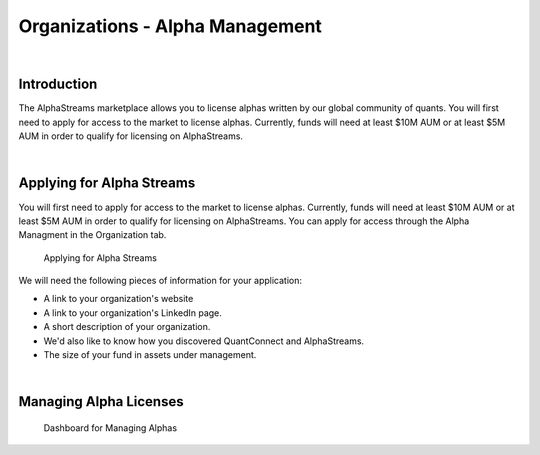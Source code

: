 ================================
Organizations - Alpha Management
================================

|

Introduction
============

The AlphaStreams marketplace allows you to license alphas written by our global community of quants. You will first need to apply for access to the market to license alphas. Currently, funds will need at least $10M AUM or at least $5M AUM in order to qualify for licensing on AlphaStreams.

|

Applying for Alpha Streams
==========================

You will first need to apply for access to the market to license alphas. Currently, funds will need at least $10M AUM or at least $5M AUM in order to qualify for licensing on AlphaStreams. You can apply for access through the Alpha Managment in the Organization tab.

.. figure:: https://cdn.quantconnect.com/i/tu/organization-alpha-1.png

    Applying for Alpha Streams

We will need the following pieces of information for your application:

* A link to your organization's website
* A link to your organization's LinkedIn page.
* A short description of your organization.
* We'd also like to know how you discovered QuantConnect and AlphaStreams.
* The size of your fund in assets under management.

|

Managing Alpha Licenses
=======================

.. figure:: https://cdn.quantconnect.com/i/tu/organization-alpha-2.png

    Dashboard for Managing Alphas


